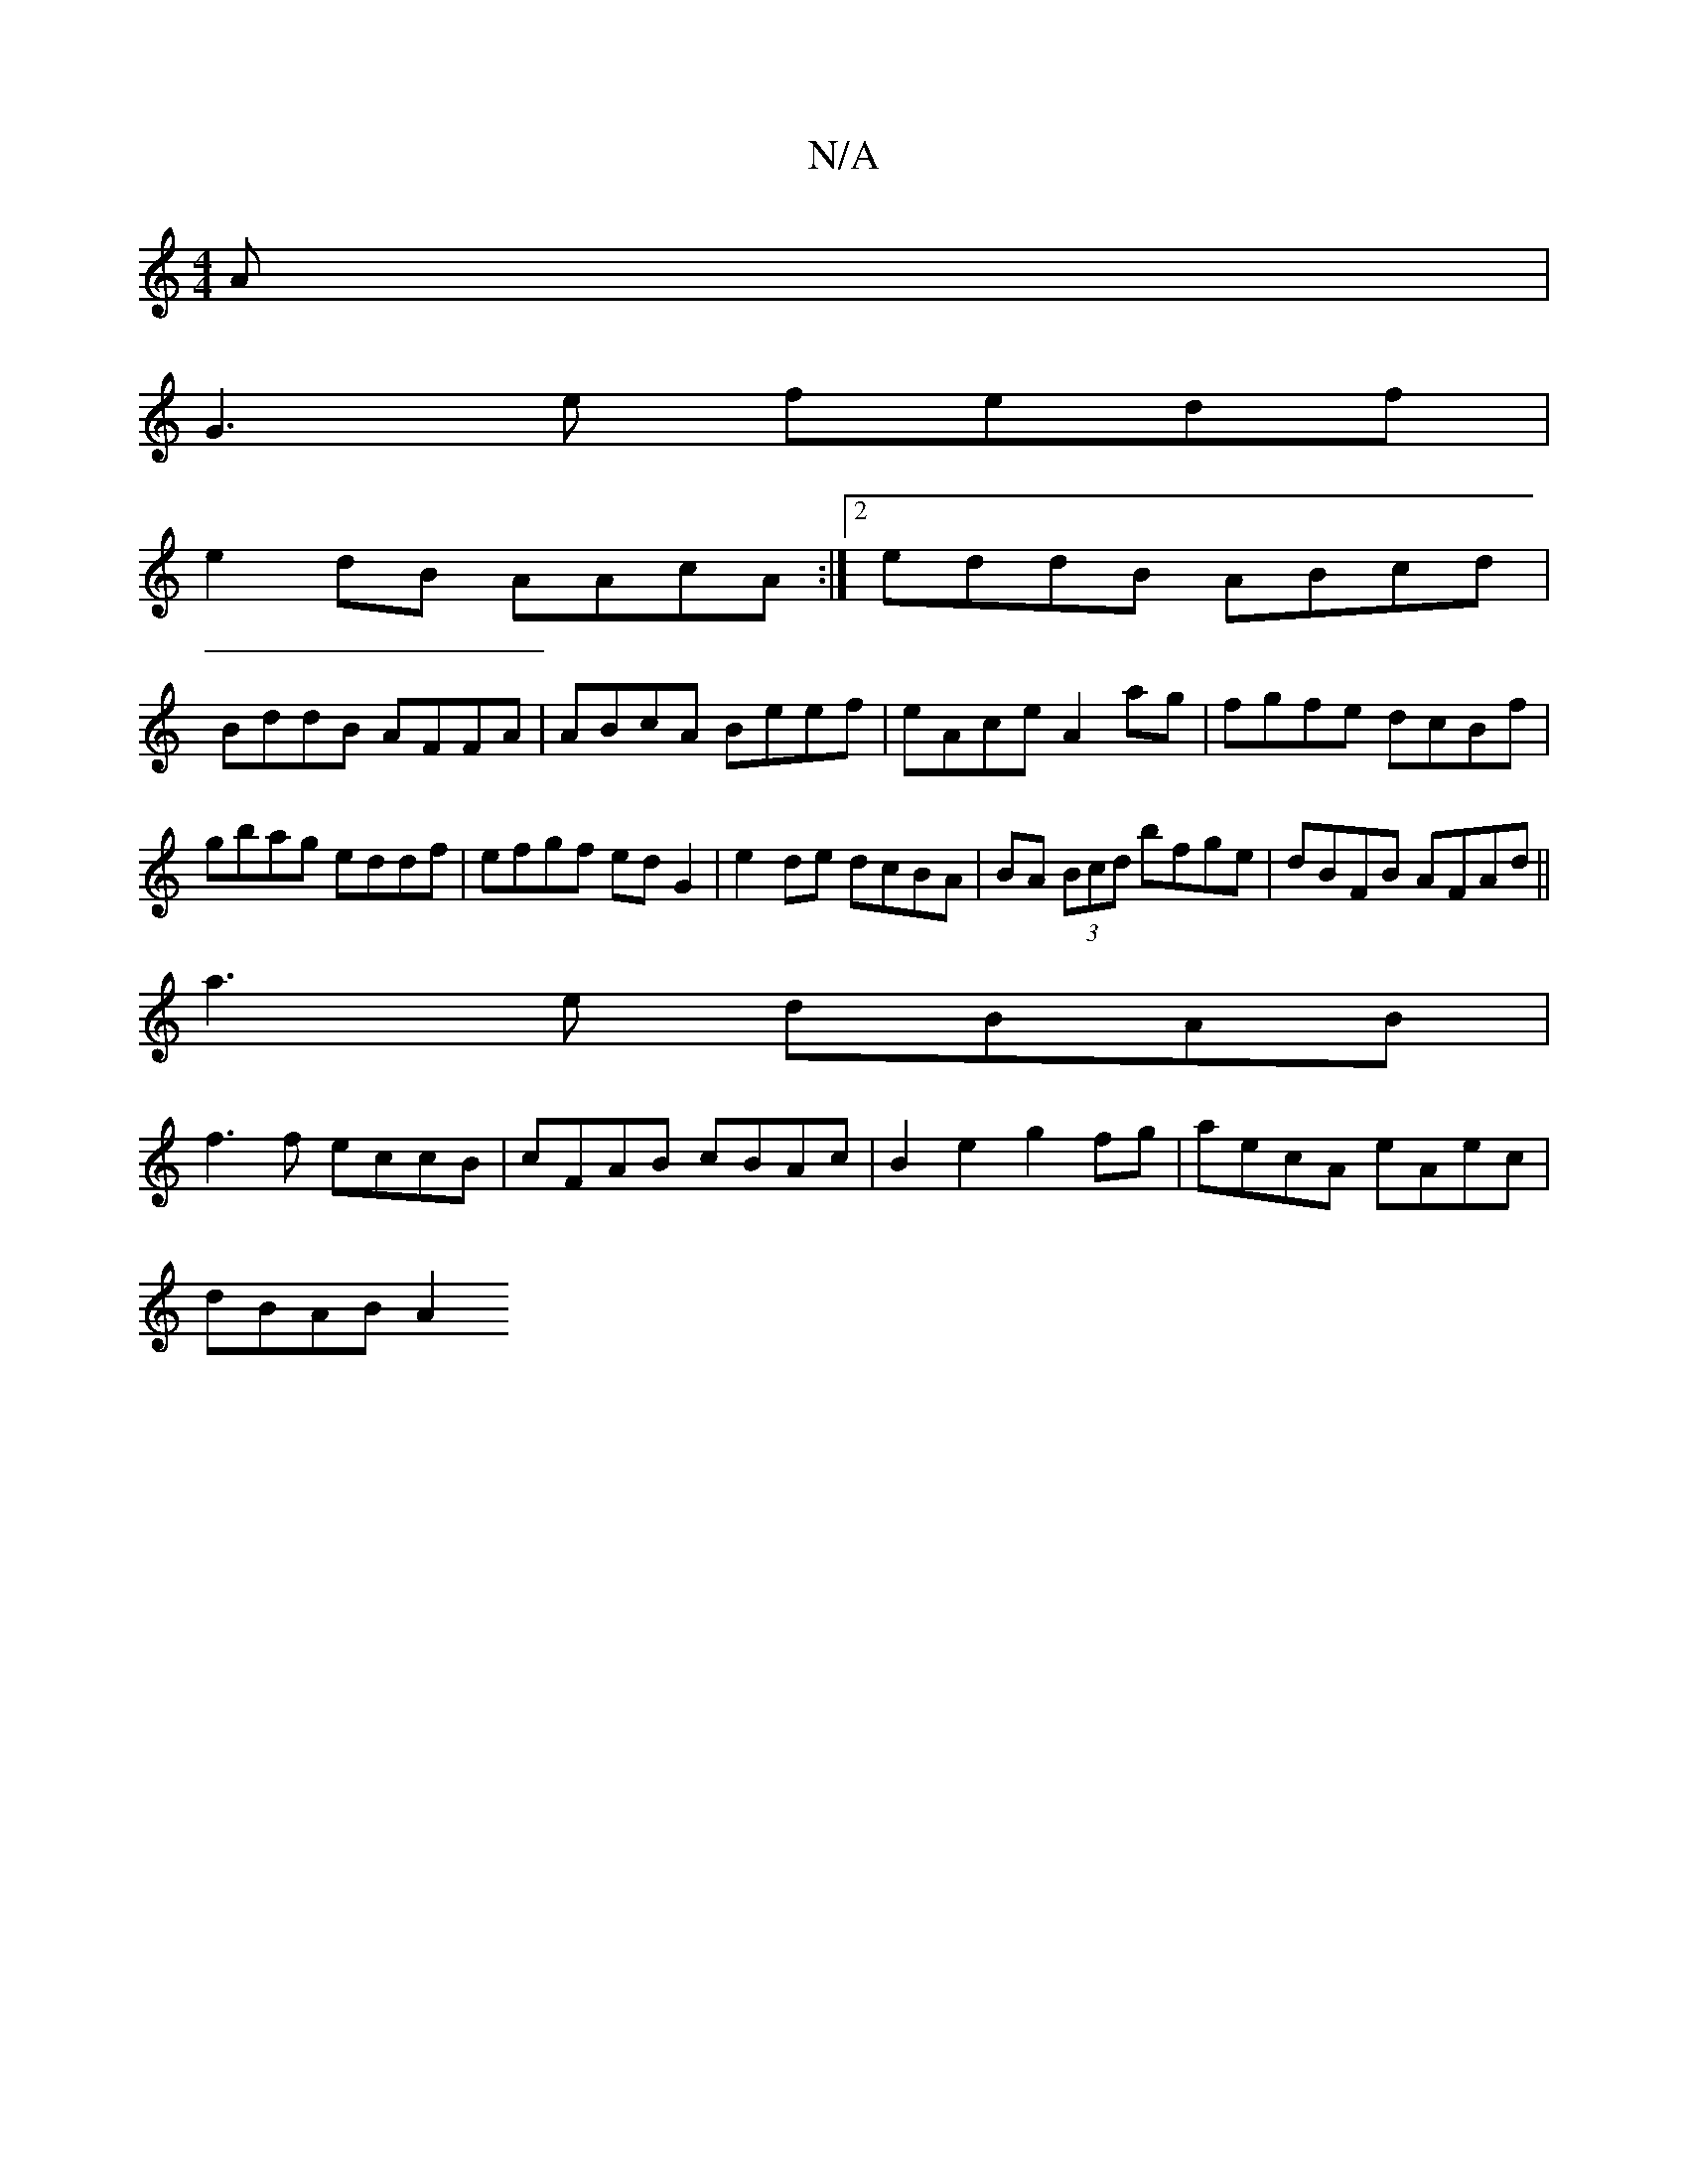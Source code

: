 X:1
T:N/A
M:4/4
R:N/A
K:Cmajor
A |
G3e fedf |
e2dB AAcA :|[2 eddB ABcd |
BddB AFFA | ABcA Beef | eAce A2 ag|fgfe dcBf|gbag eddf|efgf edG2|e2de dcBA|BA (3Bcd bfge|dBFB AFAd||
a3e dBAB|
f3f eccB|cFAB cBAc|B2e2 g2fg|aecA eAec|
dBAB A2